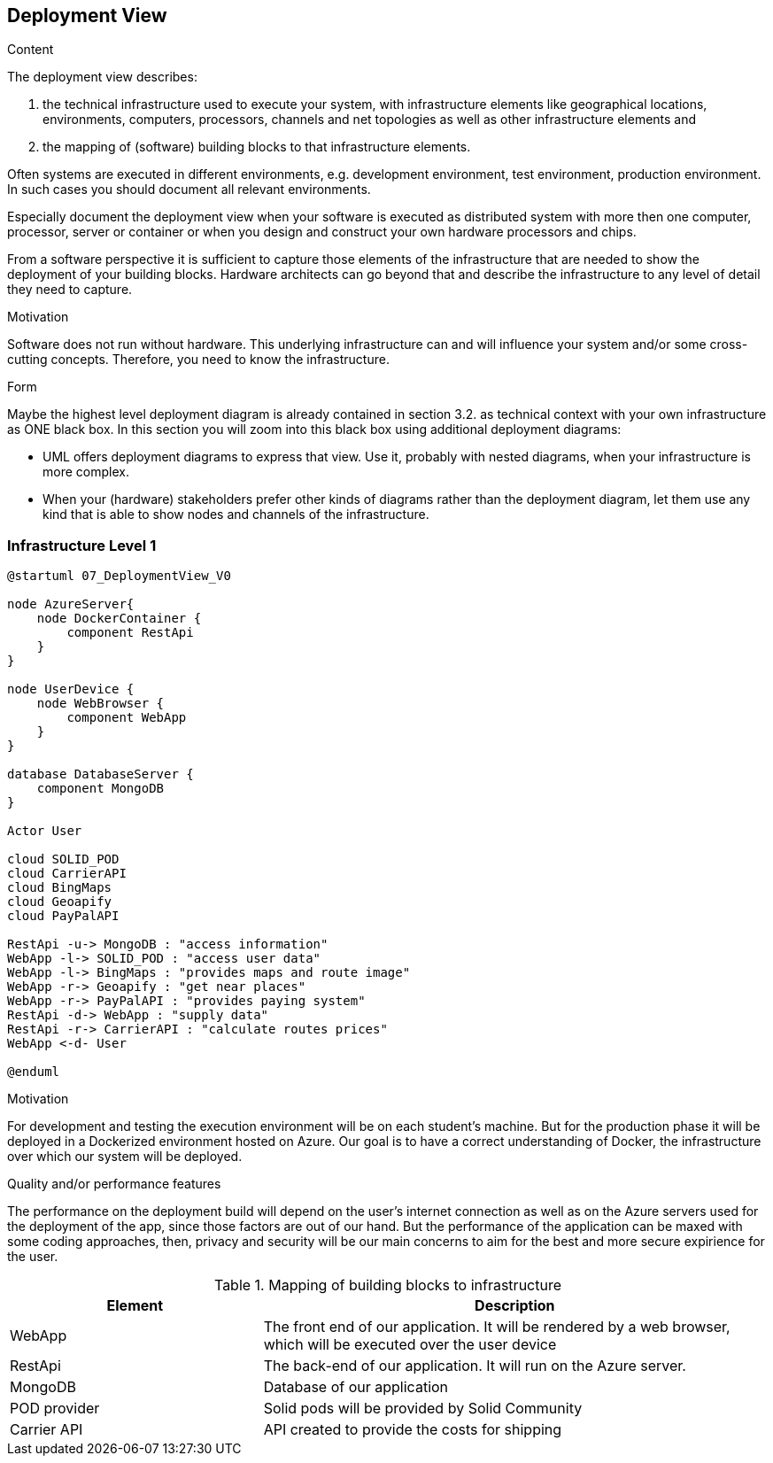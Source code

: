 [[section-deployment-view]]


== Deployment View

[role="arc42help"]
****
.Content
The deployment view describes:

 1. the technical infrastructure used to execute your system, with infrastructure elements like geographical locations, environments, computers, processors, channels and net topologies as well as other infrastructure elements and

2. the mapping of (software) building blocks to that infrastructure elements.

Often systems are executed in different environments, e.g. development environment, test environment, production environment. In such cases you should document all relevant environments.

Especially document the deployment view when your software is executed as distributed system with more then one computer, processor, server or container or when you design and construct your own hardware processors and chips.

From a software perspective it is sufficient to capture those elements of the infrastructure that are needed to show the deployment of your building blocks. Hardware architects can go beyond that and describe the infrastructure to any level of detail they need to capture.

.Motivation
Software does not run without hardware.
This underlying infrastructure can and will influence your system and/or some
cross-cutting concepts. Therefore, you need to know the infrastructure.

.Form

Maybe the highest level deployment diagram is already contained in section 3.2. as
technical context with your own infrastructure as ONE black box. In this section you will
zoom into this black box using additional deployment diagrams:

* UML offers deployment diagrams to express that view. Use it, probably with nested diagrams,
when your infrastructure is more complex.
* When your (hardware) stakeholders prefer other kinds of diagrams rather than the deployment diagram, let them use any kind that is able to show nodes and channels of the infrastructure.
****

=== Infrastructure Level 1

[role="arc42help"]
[plantuml, "07_DeploymentView", png]
----
@startuml 07_DeploymentView_V0

node AzureServer{
    node DockerContainer {
        component RestApi
    }
}

node UserDevice {
    node WebBrowser {
        component WebApp
    }
}

database DatabaseServer {
    component MongoDB
}

Actor User

cloud SOLID_POD
cloud CarrierAPI
cloud BingMaps
cloud Geoapify
cloud PayPalAPI

RestApi -u-> MongoDB : "access information"
WebApp -l-> SOLID_POD : "access user data"
WebApp -l-> BingMaps : "provides maps and route image"
WebApp -r-> Geoapify : "get near places"
WebApp -r-> PayPalAPI : "provides paying system"
RestApi -d-> WebApp : "supply data"
RestApi -r-> CarrierAPI : "calculate routes prices"
WebApp <-d- User

@enduml
----

.Motivation
For development and testing the execution environment will be on each student's machine. But for the production phase it will be deployed in a Dockerized environment hosted on Azure. Our goal is to have a correct understanding of Docker, the infrastructure over which our system will be deployed.


.Quality and/or performance features
The performance on the deployment build will depend on the user's internet connection as well as on the Azure servers used for the deployment of the app, since those factors are out of our hand. But the performance of the application can be maxed with some coding approaches, then, privacy and security will be our main concerns to aim for the best and more secure expirience for the user. 

.Mapping of building blocks to infrastructure
[options="header",cols="1,2"]
|===
|Element|Description
| WebApp | The front end of our application. It will be rendered by a web browser, which will be executed over the user device
| RestApi | The back-end of our application. It will run on the Azure server.
| MongoDB | Database of our application
| POD provider | Solid pods will be provided by Solid Community
| Carrier API | API created to provide the costs for shipping 
|===

